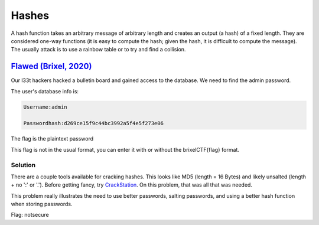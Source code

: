 Hashes
================

A hash function takes an arbitrary message of arbitrary length and creates an output (a hash) of a fixed length. They are considered one-way functions (it is easy to compute the hash; given the hash, it is difficult to compute the message). The usually attack is to use a rainbow table or to try and find a collision.

`Flawed (Brixel, 2020) <../../brixel_2020/Crypto/Flawed/README.md>`_
-------------------------------------------------------------------------
Our l33t hackers hacked a bulletin board and gained access to the database. We need to find the admin password.

The user's database info is:

.. code-block:: shell

    Username:admin

    Passwordhash:d269ce15f9c44bc3992a5f4e5f273e06


The flag is the plaintext password

This flag is not in the usual format, you can enter it with or without the brixelCTF{flag} format.

Solution
^^^^^^^^^^^
There are a couple tools available for cracking hashes. This looks like MD5 (length = 16 Bytes) and likely unsalted (length + no ':' or '.'). Before getting fancy, try `CrackStation <https://crackstation.net/>`_. On this problem, that was all that was needed.

This problem really illustrates the need to use better passwords, salting passwords, and using a better hash function when storing passwords.

Flag: notsecure